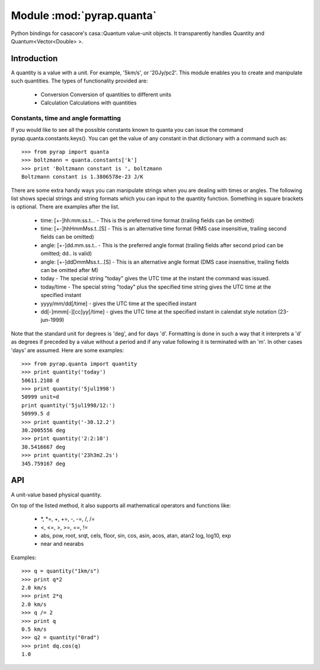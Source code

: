 ==========================
Module :mod:`pyrap.quanta`
==========================

.. module:: pyrap.quanta
   
Python bindings for casacore's casa::Quantum value-unit objects.
It transparently handles Quantity and Quantum<Vector<Double> >.

Introduction
============

A quantity is a value with a unit. For example, '5km/s', or '20Jy/pc2'. This 
module enables you to create and manipulate such quantities. The types of 
functionality provided are:

    * Conversion Conversion of quantities to different units
    * Calculation Calculations with quantities

Constants, time and angle formatting
------------------------------------

If you would like to see all the possible constants known to quanta you can issue the command pyrap.quanta.constants.keys(). You can get the value of any constant in that dictionary with a command such as::

    >>> from pyrap import quanta
    >>> boltzmann = quanta.constants['k']
    >>> print 'Boltzmann constant is ', boltzmann
    Boltzmann constant is 1.3806578e-23 J/K

There are some extra handy ways you can manipulate strings when you are dealing with times or angles. The following list shows special strings and string formats which you can input to the quantity function. Something in square brackets is optional. There are examples after the list.

    * time: [+-]hh:mm:ss.t... - This is the preferred time format (trailing fields can be omitted)
    * time: [+-]hhHmmMss.t..[S] - This is an alternative time format (HMS case insensitive, trailing second fields can be omitted)
    * angle: [+-]dd.mm.ss.t.. - This is the preferred angle format (trailing fields after second priod can be omitted; dd.. is valid)
    * angle: [+-]ddDmmMss.t...[S] - This is an alternative angle format (DMS case insensitive, trailing fields can be omitted after M)

    * today - The special string "today" gives the UTC time at the instant the command was issued.
    * today/time - The special string "today" plus the specified time string gives the UTC time at the specified instant
    * yyyy/mm/dd[/time] - gives the UTC time at the specified instant
    * dd[-]mmm[-][cc]yy[/time] - gives the UTC time at the specified instant in calendat style notation (23-jun-1999)

Note that the standard unit for degrees is 'deg', and for days 'd'. Formatting is done in such a way that it interprets a 'd' as degrees if preceded by a value without a period and if any value following it is terminated with an 'm'. In other cases 'days' are assumed. Here are some examples::

    >>> from pyrap.quanta import quantity
    >>> print quantity('today')
    50611.2108 d 
    >>> print quantity('5jul1998')
    50999 unit=d
    print quantity('5jul1998/12:')
    50999.5 d
    >>> print quantity('-30.12.2')
    30.2005556 deg
    >>> print quantity('2:2:10')
    30.5416667 deg
    >>> print quantity('23h3m2.2s')  
    345.759167 deg


API
===

.. function:: is_quantity(q)

    :param q: the object to check.

.. function:: quantity(*args)

   A Factory function to create a :class:`pyrap.quanta.Quantity` instance.
   This can be from a scalar or vector and a unit.

   :param args: 
   	  * A string will be parsed into a :class:`pyrap.quanta.Quantity`
	  * A `dict` with the keys `value` and `unit`
	  * two arguments representing `value` and `unit`
	  
    Examples::
      
      q1 = quantity(1.0, "km/s")
      q2 = quantity("1km/s")
      q3 = quantity([1.0,2.0], "km/s")
	  

.. class:: Quantity

    A unit-value based physical quantity.

    .. method:: set_value(val)

        Set the value of the quantity

        :param val: The new value to change to (in current units)

    .. method:: get(unit=None)

        Return the quantity as another (conformant) one.

        :param unit: an optional conformant unit to convert the quantity to.
                     If the unit isn't specified the canonical unit is used.
	:rtype: :class:`pyrap.quanta.Quantity`

        Example::

            >>> q = quantity('1km/s')
	    >>> print q.get('m/s')
	    1000.0 m/s

    .. method:: get_value(unit)

        Get the value of the quantity suing the optiona unit

        :param unit: a conformant unit to convert the quantity to.
	:rtype: `float` ot `list` of `float`

        Example::

            >>> q = quantity('1km/s')
	    >>> print q.get_value()
	    1.0

    .. method:: get_unit()

        Retrieve the unit
	
	:rtype: string

    .. method:: conforms(other)
        
	Check if another :class:`pyrap.quanta.Quantity` conforms to self.

        :param other: an :class:`pyrap.quanta.Quantity` object to compare to

    .. method:: convert(other=None)

        Convert the quantity using the given :class:`Quantity` or unit string.

        :param other: an optional conformant :class:`Quantity` to convert to.
                      If other isn't specified the canonical unit is used.

        Example::

            >>> q = quantity('1km/s')
	    >>> q.convert()
	    >>> print q
	    1000.0 m/s

    .. method:: to_dict()

        Return self as a python :class:`dict` with `value` and `unit` keys.
	
	:rtype: :class:`dict`

    .. method:: to_time()

        Convert to a time Quantity (e.g. hour angle).
	This will only work if it conforms to time
	
	:rtype: :class:`pyrap.quanta.Quantity`

    .. method:: to_unix_time()

        Convert to a unix time value (in seconds).
	This can be used to create python :class:`datetime.datetime` objects
	
	:rtype: float

On top of the listed method, it also supports all mathematical operators and
functions like:

    * \*, \*=, +, +=, -, -=, /, /=
    * <, <=, >, >=, ==, !=
    * abs, pow, root, srqt, cels, floor, sin, cos, asin, acos, atan, atan2
      log, log10, exp
    * near and nearabs

Examples::

    >>> q = quantity("1km/s")	
    >>> print q*2
    2.0 km/s
    >>> print 2*q
    2.0 km/s
    >>> q /= 2
    >>> print q
    0.5 km/s
    >>> q2 = quantity("0rad") 
    >>> print dq.cos(q)
    1.0